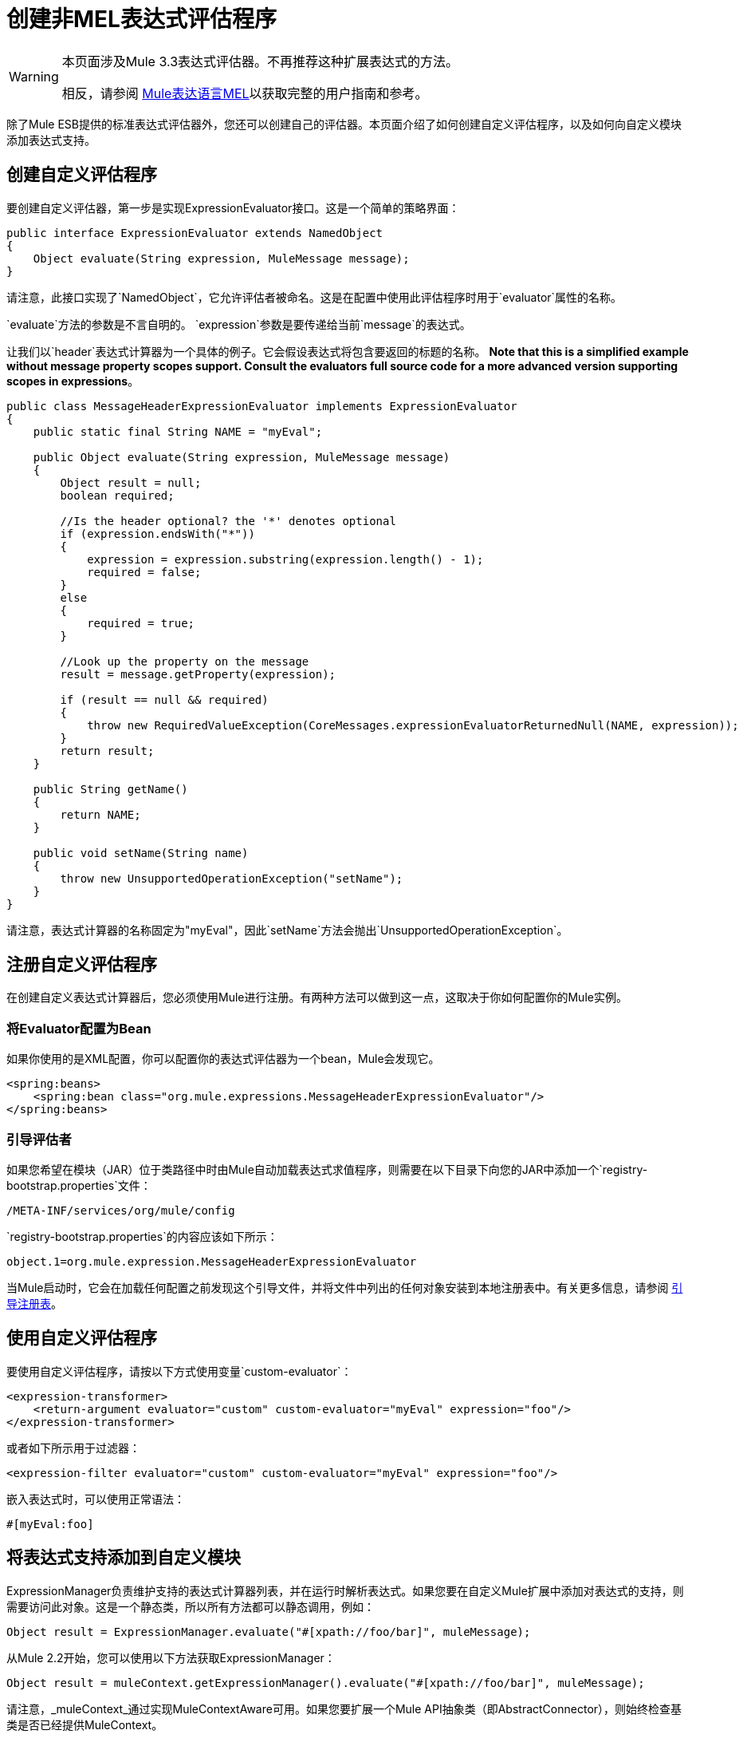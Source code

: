 = 创建非MEL表达式评估程序

[WARNING]
====
本页面涉及Mule 3.3表达式评估器。不再推荐这种扩展表达式的方法。

相反，请参阅 link:/mule-user-guide/v/3.3/mule-expression-language-mel[Mule表达语言MEL]以获取完整的用户指南和参考。
====

除了Mule ESB提供的标准表达式评估器外，您还可以创建自己的评估器。本页面介绍了如何创建自定义评估程序，以及如何向自定义模块添加表达式支持。

== 创建自定义评估程序

要创建自定义评估器，第一步是实现ExpressionEvaluator接口。这是一个简单的策略界面：

[source, java, linenums]
----
public interface ExpressionEvaluator extends NamedObject
{
    Object evaluate(String expression, MuleMessage message);
}
----

请注意，此接口实现了`NamedObject`，它允许评估者被命名。这是在配置中使用此评估程序时用于`evaluator`属性的名称。

`evaluate`方法的参数是不言自明的。 `expression`参数是要传递给当前`message`的表达式。

让我们以`header`表达式计算器为一个具体的例子。它会假设表达式将包含要返回的标题的名称。 *Note that this is a simplified example without message property scopes support. Consult the evaluators full source code for a more advanced version supporting scopes in expressions*。

[source, java, linenums]
----
public class MessageHeaderExpressionEvaluator implements ExpressionEvaluator
{
    public static final String NAME = "myEval";
 
    public Object evaluate(String expression, MuleMessage message)
    {
        Object result = null;
        boolean required;
   
        //Is the header optional? the '*' denotes optional
        if (expression.endsWith("*"))
        {
            expression = expression.substring(expression.length() - 1);
            required = false;
        }
        else
        {
            required = true;
        }
  
        //Look up the property on the message
        result = message.getProperty(expression);
 
        if (result == null && required)
        {
            throw new RequiredValueException(CoreMessages.expressionEvaluatorReturnedNull(NAME, expression));
        }
        return result;
    }
 
    public String getName()
    {
        return NAME;
    }
 
    public void setName(String name)
    {
        throw new UnsupportedOperationException("setName");
    }
}
----

请注意，表达式计算器的名称固定为"myEval"，因此`setName`方法会抛出`UnsupportedOperationException`。

== 注册自定义评估程序

在创建自定义表达式计算器后，您必须使用Mule进行注册。有两种方法可以做到这一点，这取决于你如何配置你的Mule实例。

=== 将Evaluator配置为Bean

如果你使用的是XML配置，你可以配置你的表达式评估器为一个bean，Mule会发现它。

[source, xml, linenums]
----
<spring:beans>
    <spring:bean class="org.mule.expressions.MessageHeaderExpressionEvaluator"/>
</spring:beans>
----

=== 引导评估者

如果您希望在模块（JAR）位于类路径中时由Mule自动加载表达式求值程序，则需要在以下目录下向您的JAR中添加一个`registry-bootstrap.properties`文件：

[source, code, linenums]
----
/META-INF/services/org/mule/config
----

`registry-bootstrap.properties`的内容应该如下所示：

[source, code, linenums]
----
object.1=org.mule.expression.MessageHeaderExpressionEvaluator
----

当Mule启动时，它会在加载任何配置之前发现这个引导文件，并将文件中列出的任何对象安装到本地注册表中。有关更多信息，请参阅 link:/mule-user-guide/v/3.3/bootstrapping-the-registry[引导注册表]。

== 使用自定义评估程序

要使用自定义评估程序，请按以下方式使用变量`custom-evaluator`：

[source, xml, linenums]
----
<expression-transformer>
    <return-argument evaluator="custom" custom-evaluator="myEval" expression="foo"/>
</expression-transformer>
----

或者如下所示用于过滤器：

[source, xml, linenums]
----
<expression-filter evaluator="custom" custom-evaluator="myEval" expression="foo"/>
----

嵌入表达式时，可以使用正常语法：

[source, code, linenums]
----
#[myEval:foo]
----

== 将表达式支持添加到自定义模块

ExpressionManager负责维护支持的表达式计算器列表，并在运行时解析表达式。如果您要在自定义Mule扩展中添加对表达式的支持，则需要访问此对象。这是一个静态类，所以所有方法都可以静态调用，例如：

[source, code, linenums]
----
Object result = ExpressionManager.evaluate("#[xpath://foo/bar]", muleMessage);
----

从Mule 2.2开始，您可以使用以下方法获取ExpressionManager：

[source, code, linenums]
----
Object result = muleContext.getExpressionManager().evaluate("#[xpath://foo/bar]", muleMessage);
----

请注意，_muleContext_通过实现MuleContextAware可用。如果您要扩展一个Mule API抽象类（即AbstractConnector），则始终检查基类是否已经提供MuleContext。
